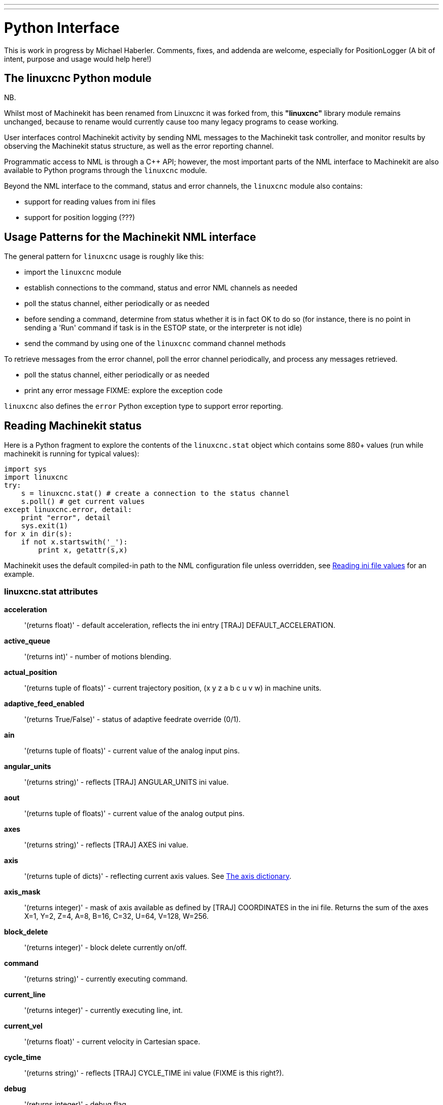 ---
---

:skip-front-matter:

= Python Interface

[[cha:python-interface]] (((Python Interface)))

:ini: {basebackend@docbook:'':ini}
:hal: {basebackend@docbook:'':hal}
:ngc: {basebackend@docbook:'':ngc}

This is work in progress by Michael Haberler. Comments, fixes, and
addenda are welcome, especially for PositionLogger (A bit of intent, purpose and usage would help here!)

== The linuxcnc Python module

NB.

Whilst most of Machinekit has been renamed from Linuxcnc it was forked from,
this *"linuxcnc"* library module remains unchanged, because to rename would
currently cause too many legacy programs to cease working.

User interfaces control Machinekit activity by sending
NML messages to the Machinekit task controller, and monitor results by
observing the Machinekit status structure, as well as the error reporting channel.

Programmatic access to NML is through a C++ API; however, the most
important parts of the NML interface to Machinekit are also available to
Python programs through the `linuxcnc` module.

Beyond the NML interface to the command, status and error channels,
the `linuxcnc` module also contains:

- support for reading values from ini files
- support for position logging  (???)


== Usage Patterns for the Machinekit NML interface

The general pattern for `linuxcnc` usage is roughly like this:

- import the `linuxcnc` module
- establish connections to the command, status and error NML channels as needed
- poll the status channel, either periodically or as needed
- before sending a command, determine from status whether it is in
 fact OK to do so (for instance, there is no point in sending a 'Run'
 command if task is in the ESTOP state, or the interpreter is not
 idle)
- send the command by using one of  the `linuxcnc`  command channel methods


To retrieve messages from the error channel, poll the error channel
periodically, and process any messages retrieved.

- poll the status channel, either periodically or as needed
- print any error message FIXME: explore the exception code

`linuxcnc` also defines the `error` Python exception type to support error reporting.

== Reading Machinekit status

Here is a Python fragment to explore the contents of the
`linuxcnc.stat` object which contains some 8ß0+ values (run while
machinekit is running for typical values):

[source,python]
---------------------------------------------------------------------
import sys
import linuxcnc
try:
    s = linuxcnc.stat() # create a connection to the status channel
    s.poll() # get current values 
except linuxcnc.error, detail:
    print "error", detail
    sys.exit(1)
for x in dir(s):
    if not x.startswith('_'):
        print x, getattr(s,x)
---------------------------------------------------------------------

Machinekit uses the default compiled-in path to the NML configuration
file unless overridden, see <<sec:Python-reading-ini-values,Reading
ini file values>> for an example.


=== linuxcnc.stat attributes

*acceleration* :: '(returns float)' -
default acceleration, reflects the ini entry [TRAJ] DEFAULT_ACCELERATION.

*active_queue*:: '(returns int)' -
number of motions blending.

*actual_position*:: '(returns tuple of floats)' -
current trajectory position, (x y z a b c u v w) in machine units.

*adaptive_feed_enabled*:: '(returns True/False)' -
status of adaptive feedrate override (0/1).

*ain*:: '(returns tuple of floats)' -
current value of the analog input pins.

*angular_units*:: '(returns string)' -
reflects [TRAJ] ANGULAR_UNITS ini value.

*aout*:: '(returns tuple of floats)' -
current value of the analog output pins.

*axes*:: '(returns string)' -
reflects [TRAJ] AXES ini value.

*axis*:: '(returns tuple of dicts)' -
reflecting current axis values. See
<<sec:The-Axis-dictionary,The axis dictionary>>.

*axis_mask*:: '(returns integer)' -
mask of axis available as defined by [TRAJ] COORDINATES in the ini
file. Returns the sum of the axes X=1, Y=2, Z=4, A=8, B=16, C=32, U=64,
V=128, W=256.

*block_delete*:: '(returns integer)' -
block delete currently on/off.

*command*:: '(returns string)' -
currently executing command.

*current_line*:: '(returns integer)' -
currently executing line, int.

*current_vel*:: '(returns float)' -
current velocity in Cartesian space.

*cycle_time*:: '(returns string)' -
reflects [TRAJ] CYCLE_TIME ini value (FIXME is this right?).

*debug*:: '(returns integer)' -
debug flag.

*delay_left*:: '(returns float)' -
remaining time on dwell (G4) command, seconds.

*din*:: '(returns tuple of integers)' -
current value of the digital input pins.

*distance_to_go*:: '(returns float)' -
remaining distance of current move, as reported by trajectory planner, in Cartesian space.

*dout*:: '(returns tuple of integers)' -
current value of the digital output pins.

*dtg*:: '(returns tuple of 9 floats)' -
remaining distance of current move, as reported by trajectory planner.

*echo_serial_number*:: '(returns integer)' -
The serial number of the last completed command sent by a UI
to task. All commands carry a serial number. Once the command
has been executed, its serial number is reflected in
`echo_serial_number`.

*enabled*:: '(returns integer)' -
trajectory planner enabled flag.

*estop*:: '(returns integer)' -
estop flag.

*exec_state*:: '(returns integer)' -
task execution state. One of EXEC_ERROR, EXEC_DONE,
EXEC_WAITING_FOR_MOTION, EXEC_WAITING_FOR_MOTION_QUEUE,
EXEC_WAITING_FOR_PAUSE,EXEC_WAITING_FOR_MOTION_AND_IO,
EXEC_WAITING_FOR_DELAY, EXEC_WAITING_FOR_SYSTEM_CMD.

*feed_hold_enabled*:: '(returns integer)' -
enable flag for feed hold.

*feed_override_enabled*:: '(returns integer)' -
enable flag for feed override.

*feedrate*:: '(returns float)' -
current feedrate override.

*file*:: '(returns string)' -
currently executing gcode file.

*flood*:: '(returns integer)' -
flood enabled.

*g5x_index*:: '(returns string)' -
currently active coordinate system, G54=0, G55=1 etc.

*g5x_offset*:: '(returns tuple of floats)' -
offset of the currently active coordinate system.

*g92_offset*:: '(returns tuple of floats)' -
pose of the current g92 offset.

*gcodes*:: '(returns tuple of 16 integers)' -
currently active G-codes.

*homed*:: '(returns integer)' -
flag. 1 if homed.

*id*:: '(returns integer)' -
currently executing motion id.

*inpos*:: '(returns integer)' -
machine-in-position flag.

*input_timeout*:: '(returns integer)' -
flag for M66 timer in progress.

*interp_state*:: '(returns integer)' -
current state of RS274NGC interpreter. One of
INTERP_IDLE, INTERP_READING, INTERP_PAUSED, INTERP_WAITING.

*interpreter_errcode*:: '(returns integer)' -
current RS274NGC interpreter return code. One of
INTERP_OK, INTERP_EXIT, INTERP_EXECUTE_FINISH, INTERP_ENDFILE,
INTERP_FILE_NOT_OPEN, INTERP_ERROR. 
see src/emc/nml_intf/interp_return.hh

*joint_actual_position*:: '(returns tuple of floats)' -
actual joint positions.

*joint_position*:: '(returns tuple of floats)' -
Desired joint positions.

*kinematics_type*:: '(returns integer)' -
identity=1, serial=2, parallel=3, custom=4 .

*limit*:: '(returns tuple of integers)' -
axis limit masks. minHardLimit=1,
maxHardLimit=2, minSoftLimit=4, maxSoftLimit=8.

*linear_units*:: '(returns string)' -
reflects [TRAJ]LINEAR_UNITS ini value.

*lube*:: '(returns integer)' -
'lube on' flag.

*lube_level*:: '(returns integer)' -
reflects 'iocontrol.0.lube_level'.

*max_acceleration*:: '(returns float)' -
maximum  acceleration. reflects [TRAJ] MAX_ACCELERATION.

*max_velocity*:: '(returns float)' -
maximum  velocity. reflects [TRAJ] MAX_VELOCITY.

*mcodes*:: '(returns tuple of 10 integers)' -
currently active M-codes.

*mist*:: '(returns integer)' -
'mist on' flag.

*motion_line*:: '(returns integer)' -
source line number motion is currently executing. Relation
to `id` unclear.

*motion_mode*:: '(returns integer)' -
motion mode.

*motion_type*:: '(returns integer)' -
trajectory planner mode. One of TRAJ_MODE_COORD,
TRAJ_MODE_FREE, TRAJ_MODE_TELEOP.

*optional_stop*:: '(returns integer)' -
option stop flag.

*paused*:: '(returns integer)' -
`motion paused` flag.

*pocket_prepped*:: '(returns integer)' -
A Tx command completed, and this pocket is prepared. -1 if no
prepared pocket.

*poll()*:: -
method to update current status attributes.

*position*:: '(returns tuple of floats)' -
trajectory position.

*probe_tripped*:: '(returns integer)' -
flag, true if probe has tripped (latch)

*probe_val*:: '(returns integer)' -
reflects value of the `motion.probe-input` pin.

*probed_position*:: '(returns tuple of floats)' -
position where probe tripped.

*probing*:: '(returns integer)' -
flag, 1 if a probe operation is in progress.

*program_units*:: '(returns integer)' -
one of CANON_UNITS_INCHES=1, CANON_UNITS_MM=2, CANON_UNITS_CM=3

*queue*:: '(returns integer)' -
current size of the trajectory planner queue.

*queue_full*:: '(returns integer)' -
the trajectory planner queue is full.

*read_line*:: '(returns integer)' -
line the RS274NGC interpreter is currently reading.

*rotation_xy*:: '(returns float)' -
current XY rotation angle around Z axis.

*settings*:: '(returns tuple of 3 floats)' -
current interpreter settings. settings[0] =
sequence number, settings[1] = feed rate, settings[2] = speed.

*spindle_brake*:: '(returns integer)' -
value of the spindle brake flag.

*spindle_direction*:: '(returns integer)' -
rotational direction of the spindle. forward=1, reverse=-1.

*spindle_enabled*:: '(returns integer)' -
value of the spindle enabled flag.

*spindle_increasing*:: '(returns integer)' -
unclear.

*spindle_override_enabled*:: '(returns integer)' -
value of the spindle override enabled flag.

*spindle_speed*:: '(returns float)' -
spindle speed value, rpm, > 0: clockwise, < 0:
counterclockwise.

*spindlerate*:: '(returns float)' -
spindle speed override scale.

*state*:: '(returns integer)' -
current command execution status. One of RCS_DONE,
RCS_EXEC, RCS_ERROR.

*task_mode*:: '(returns integer)' -
current task mode. one of MODE_MDI, MODE_AUTO,
MODE_MANUAL.

*task_paused*:: '(returns integer)' -
task paused flag.

*task_state*:: '(returns integer)' -
current task state. one of STATE_ESTOP,
STATE_ESTOP_RESET, STATE_ON, STATE_OFF.

*tool_in_spindle*:: '(returns integer)' -
current tool number.

*tool_offset*:: '(returns tuple of floats)' -
offset values of the current tool.

*tool_table*:: '(returns tuple of tool_results)' -
list of tool entries. Each entry is a sequence of the following fields:
id, xoffset, yoffset, zoffset, aoffset, boffset, coffset, uoffset, voffset,
woffset, diameter, frontangle, backangle, orientation. The id and orientation
are integers and the rest are floats.

*velocity*:: '(returns float)' -
default  velocity. reflects [TRAJ] DEFAULT_VELOCITY.

=== The `axis` dictionary [[sec:The-Axis-dictionary]]

The axis configuration and status values are available through a list
of per-axis dictionaries. Here's an example how to access an attribute
of a particular axis:

[source,python]
---------------------------------------------------------------------
import linuxcnc
s = linuxcnc.stat() 
s.poll() 
print 'Axis 1 homed: ', s.axis[1]['homed']
---------------------------------------------------------------------

For each axis, the following dictionary keys are available:

*axisType*:: '(returns integer)' -
type of axis configuration parameter, reflects
[AXIS_x]TYPE. LINEAR=1, ANGULAR=2. See <<sub:AXIS-section, Axis
ini configuration>> for details.

*backlash*:: '(returns float)' -
Backlash in machine units. configuration parameter, reflects [AXIS_x]BACKLASH.

*enabled*:: '(returns integer)' -
non-zero means enabled.

*fault*:: '(returns integer)' -
non-zero means axis amp fault.

*ferror_current*:: '(returns float)' -
current following error.

*ferror_highmark*:: '(returns float)' -
magnitude of max following error.

*homed*:: '(returns integer)' -
non-zero means has been homed.

*homing*:: '(returns integer)' -
non-zero means homing in progress.

*inpos*:: '(returns integer)' -
non-zero means in position.

*input*:: '(returns float)' -
current input position.

*max_ferror*:: '(returns float)' -
maximum following error. configuration
parameter, reflects [AXIS_x]FERROR.

*max_hard_limit*:: '(returns integer)' -
non-zero means max hard limit exceeded.

*max_position_limit*:: '(returns float)' -
maximum limit (soft limit) for axis motion, in machine units.configuration
parameter, reflects [AXIS_x]MAX_LIMIT.

*max_soft_limit*::
non-zero means `max_position_limit` was exceeded, int

*min_ferror*:: '(returns float)' -
configuration parameter, reflects [AXIS_x]MIN_FERROR.

*min_hard_limit*:: '(returns integer)' -
non-zero means min hard limit exceeded.

*min_position_limit*:: '(returns float)' -
minimum limit (soft limit) for axis motion, in machine units.configuration
parameter, reflects [AXIS_x]MIN_LIMIT.

*min_soft_limit*:: '(returns integer)' -
non-zero means `min_position_limit` was exceeded.

*output*:: '(returns float)' -
commanded output position.

*override_limits*:: '(returns integer)' -
non-zero means limits are overridden.

*units*:: '(returns float)' -
units per mm, deg for linear, angular

*velocity*:: '(returns float)' -
current velocity.

==  Preparing to send  commands 

Some commands can always be sent, regardless of mode and state; for
instance, the `linuxcnc.command.abort()` method can always be called. 

Other commands may be sent only in appropriate state, and those tests
can be a bit tricky. For instance, an MDI command can be sent only if:

- ESTOP has not been triggered, and
- the machine is turned on and
- the axes are homed and
- the interpreter is not running and
- the mode is set to `MDI mode`

so an appropriate test before sending an MDI command through
`linuxcnc.command.mdi()` could be:

[source,python]
---------------------------------------------------------------------
import linuxcnc
s = linuxcnc.stat()
c = linuxcnc.command() 

def ok_for_mdi():
    s.poll()
    return not s.estop and s.enabled and s.homed and (s.interp_state == linuxcnc.INTERP_IDLE)

if ok_for_mdi():
   c.mode(linuxcnc.MODE_MDI)   
   c.wait_complete() # wait until mode switch executed
   c.mdi("G0 X10 Y20 Z30")
---------------------------------------------------------------------

==  Sending commands through `linuxcnc.command`

Before sending a command, initialize a command channel like so:

[source,python]
---------------------------------------------------------------------
import linuxcnc
c = linuxcnc.command() 

# Usage examples for some of the commands listed below:
c.abort()

c.auto(linuxcnc.AUTO_RUN, program_start_line)
c.auto(linuxcnc.AUTO_STEP)
c.auto(linuxcnc.AUTO_PAUSE)
c.auto(linuxcnc.AUTO_RESUME)

c.brake(linuxcnc.BRAKE_ENGAGE)
c.brake(linuxcnc.BRAKE_RELEASE)

c.flood(linuxcnc.FLOOD_ON)
c.flood(linuxcnc.FLOOD_OFF)

c.home(2)

c.jog(linuxcnc.JOG_STOP, axis) 
c.jog(linuxcnc.JOG_CONTINUOUS, axis, speed) 
c.jog(linuxcnc.JOG_INCREMENT, axis, speed, increment)

c.load_tool_table()

c.maxvel(200.0)

c.mdi("G0 X10 Y20 Z30")

c.mist(linuxcnc.MIST_ON)
c.mist(linuxcnc.MIST_OFF)

c.mode(linuxcnc.MODE_MDI)   
c.mode(linuxcnc.MODE_AUTO)   
c.mode(linuxcnc.MODE_MANUAL)   

c.override_limits()

c.program_open("foo.ngc")
c.reset_interpreter()

c.set_home_parameters(jointnum, home_pos, home_offset, home_final_velocity, home_search_velocity, home_final_velocity, use_index, ignore_limits, is_shared, home_sequence, volatile_home, locking_indexer) )


c.tool_offset(toolno, z_offset,  x_offset, diameter, frontangle, backangle, orientation)
---------------------------------------------------------------------
=== `linuxcnc.command` attributes

`serial`::
	the current command serial number

=== `linuxcnc.command` methods:

`abort()`::
	send EMC_TASK_ABORT message.

`auto(int[, int])`:: 
	run, step, pause or resume a program.

`brake(int)`::
	engage or release spindle brake.
        
`debug(int)`::
	set debug level via EMC_SET_DEBUG message.

`feedrate(float)`::
	set the feedrate.

`flood(int)`::
	turn on/off flooding.

`home(int)`::
	home a given axis.

`jog(int, int, [, int[,int]])`::
	Syntax: +
	jog(command, axis[, velocity[, distance]]) +
	jog(linuxcnc.JOG_STOP, axis) +
	jog(linuxcnc.JOG_CONTINUOUS, axis, velocity) +
	jog(linuxcnc.JOG_INCREMENT, axis, velocity, distance) +
	Constants: +
	JOG_STOP (0) +
	JOG_CONTINUOUS (1) +
	JOG_INCREMENT (2)

`load_tool_table()`::
	reload the tool table.

`maxvel(float)`::
	set maximum velocity

`mdi(string)`::
	send an MDI command. Maximum 255 chars.

`mist(int)`:: turn on/off mist. +
	Syntax: +
	mist(command) +
	mist(linuxcnc.MIST_ON) [(1)] +
	mist(linuxcnc.MIST_OFF) [(0)] +
	Constants: +
	MIST_ON (1) +
	MIST_OFF (0)


`mode(int)`::
	set mode (MODE_MDI, MODE_MANUAL, MODE_AUTO).

`override_limits()`::
	set the override axis limits flag.

`program_open(string)`::
	open an NGC file.

`reset_interpreter()`::
	reset the RS274NGC interpreter

`set_adaptive_feed(int)`::
	set adaptive feed flag

`set_analog_output(int, float)`::
	set analog output pin to value

`set_block_delete(int)`::
	set block delete flag

`set_digital_output(int, int)`::
	set digital output pin to value

`set_feed_hold(int)`::
	set feed hold on/off

`set_feed_override(int)`::
	set feed override on/off

`set_max_limit(int, float)`::
        set max position limit for a given axis
        
'set_home_parameters(int, float, float, float, float, float, int, int, int, int, int, int)'::
	set home parameters for a given axis. All parameters must be passed to the function to succeed.

`set_min_limit()`::
        set min position limit for a given axis

`set_optional_stop(int)`::
	set optional stop on/off

`set_spindle_override(int)`::
	set spindle override flag

`spindle(int)`::
	set spindle direction. Argument one of SPINDLE_FORWARD,
	SPINDLE_REVERSE, SPINDLE_OFF, SPINDLE_INCREASE,
	SPINDLE_DECREASE, or SPINDLE_CONSTANT.

`spindleoverride(float)`::
	set spindle override factor

`state(int)`::
	set the machine state. Machine state should be STATE_ESTOP, STATE_ESTOP_RESET, STATE_ON, or STATE_OFF

`teleop_enable(int)`::
	enable/disable teleop mode.

`teleop_vector(float, float, float [,float, float, float])`::
        set teleop destination vector

`tool_offset(int, float, float, float, float, float, int)`::
        set the tool offset. See usage example above.

`traj_mode(int)`::
	set trajectory mode. Mode is one of MODE_FREE, MODE_COORD, or
	MODE_TELEOP.

`unhome(int)`::
	unhome a given axis.

`wait_complete([float])`::
	wait for completion of the last command sent. If timeout in
	seconds not specified, default is 1 second.


== Reading the error channel

To handle error messages, connect to the error channel and
periodically poll() it.

Note that the NML channel for error messages has a queue (other than
the command and status channels), which means
that the first consumer of an error message deletes that message from
the queue; whether your another error message consumer (e.g. Axis)
will 'see' the message is dependent on timing. It is recommended to have just
one error channel reader task in a setup.


[source,python]
---------------------------------------------------------------------
import linuxcnc
e = linuxcnc.error_channel()

error = e.poll()

if error: 
    kind, text = error
    if kind in (linuxcnc.NML_ERROR, linuxcnc.OPERATOR_ERROR):
        typus = "error"
    else:
        typus = "info"
        print typus, text
---------------------------------------------------------------------


== Reading ini file values [[sec:Python-reading-ini-values]]

Here's an example for reading values from an ini file through the
`linuxcnc.ini` object:

[source,python]
---------------------------------------------------------------------
# run as:
# python ini-example.py ~/emc2-dev/configs/sim/axis/axis_mm.ini

import sys
import linuxcnc

inifile = linuxcnc.ini(sys.argv[1])

# inifile.find() returns None if the key wasnt found - the
# following idiom is useful for setting a default value:

machine_name = inifile.find('EMC', 'MACHINE') or "unknown"
print "machine name: ", machine_name

# inifile.findall() returns a list of matches, or an empty list
# if the key wasnt found:

extensions = inifile.findall("FILTER", "PROGRAM_EXTENSION")
print "extensions: ", extensions

# override default NML file by ini parameter if given
nmlfile = inifile.find("EMC", "NML_FILE")
if nmlfile:
    linuxcnc.nmlfile = os.path.join(os.path.dirname(sys.argv[1]), nmlfile)
---------------------------------------------------------------------

== The `linuxcnc.positionlogger` type

Some usage hints can be gleaned from
`src/emc/usr_intf/gremlin/gremlin.py`.


=== members

`npts`::
	number of points.

=== methods
`start(float)`::
	start the position logger and run every ARG seconds

`clear()`::
	clear the position logger

`stop()`::
	stop the position logger

`call()`::
	Plot the backplot now.

`last([int])`::
	Return the most recent point on the plot or None
,

